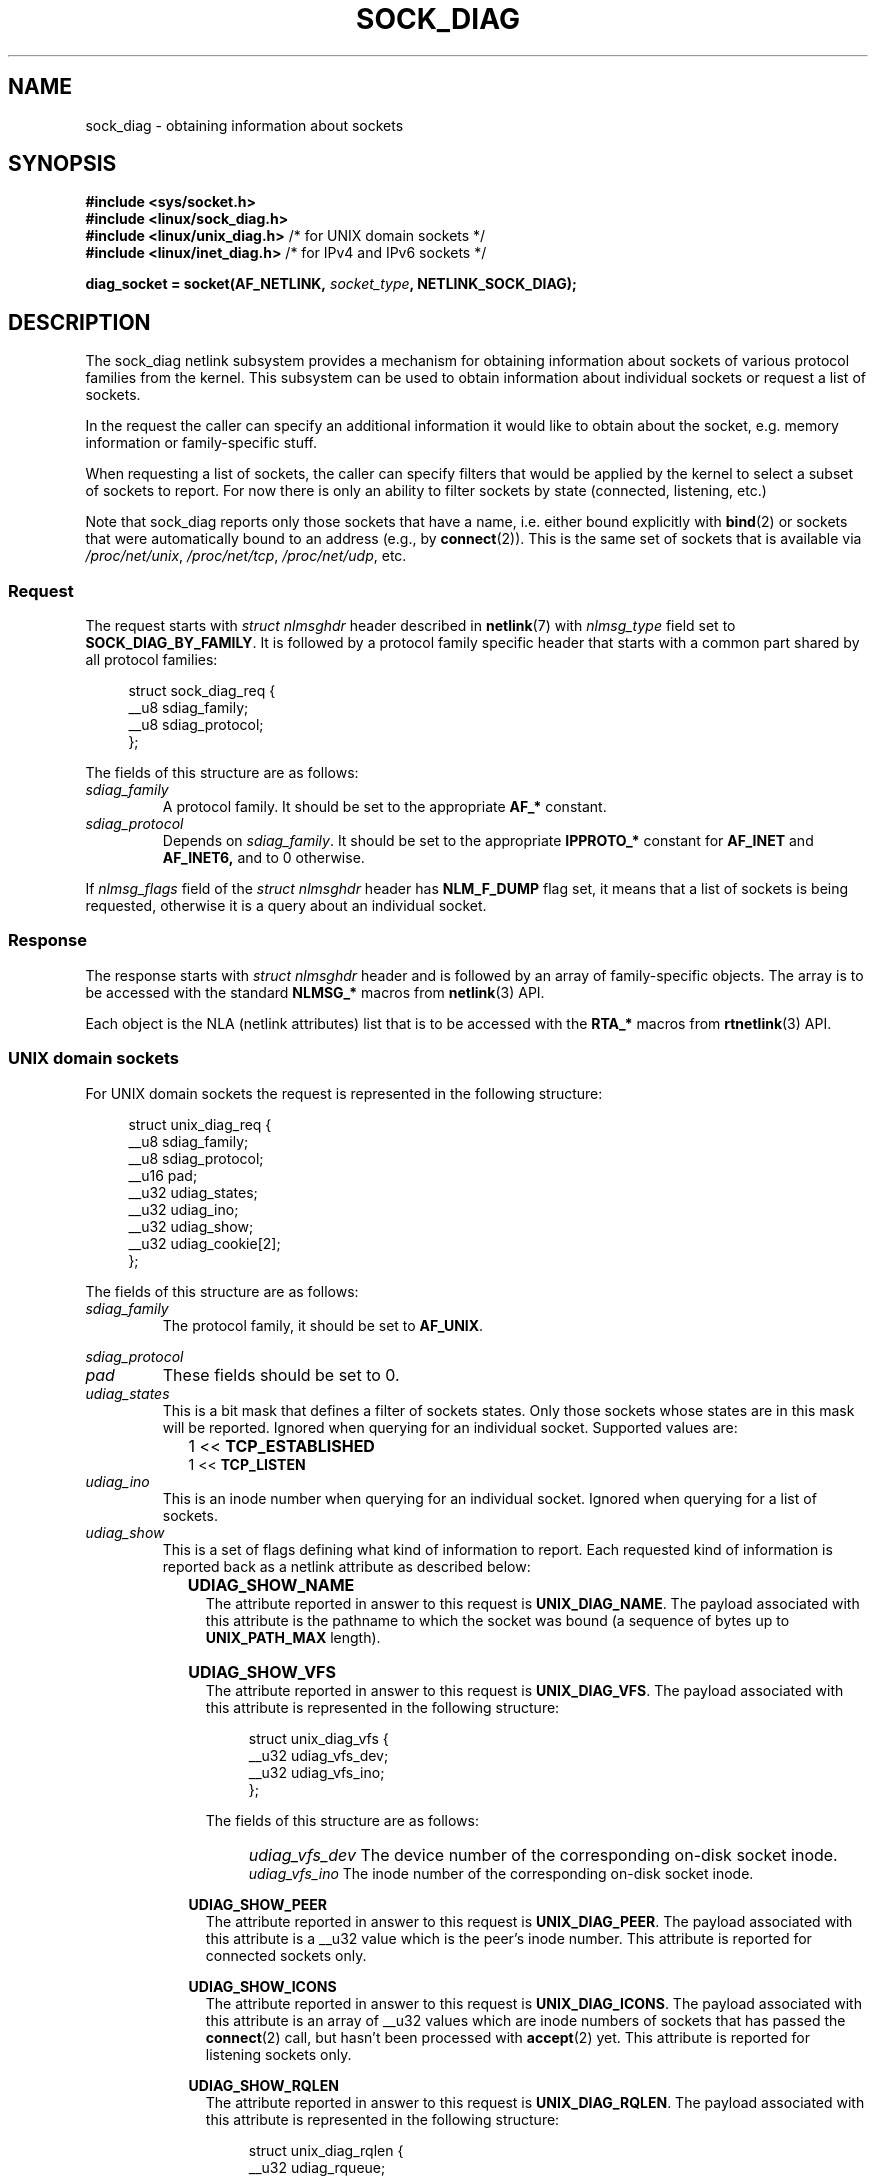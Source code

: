 .\" Copyright (c) 2016 Pavel Emelyanov <xemul@virtuozzo.com>
.\" Copyright (c) 2016 Dmitry V. Levin <ldv@altlinux.org>
.\"
.\" %%%LICENSE_START(GPLv2+_DOC_FULL)
.\" This is free documentation; you can redistribute it and/or
.\" modify it under the terms of the GNU General Public License as
.\" published by the Free Software Foundation; either version 2 of
.\" the License, or (at your option) any later version.
.\"
.\" The GNU General Public License's references to "object code"
.\" and "executables" are to be interpreted as the output of any
.\" document formatting or typesetting system, including
.\" intermediate and printed output.
.\"
.\" This manual is distributed in the hope that it will be useful,
.\" but WITHOUT ANY WARRANTY; without even the implied warranty of
.\" MERCHANTABILITY or FITNESS FOR A PARTICULAR PURPOSE.  See the
.\" GNU General Public License for more details.
.\"
.\" You should have received a copy of the GNU General Public
.\" License along with this manual; if not, see
.\" <http://www.gnu.org/licenses/>.
.\" %%%LICENSE_END
.TH SOCK_DIAG 7 2016-12-07 "Linux" "Linux Programmer's Manual"
.SH NAME
sock_diag \- obtaining information about sockets
.SH SYNOPSIS
.nf
.B #include <sys/socket.h>
.B #include <linux/sock_diag.h>
.BR "#include <linux/unix_diag.h>" " /* for UNIX domain sockets */"
.BR "#include <linux/inet_diag.h>" " /* for IPv4 and IPv6 sockets */"

.BI "diag_socket = socket(AF_NETLINK, " socket_type ", NETLINK_SOCK_DIAG);"
.fi
.SH DESCRIPTION
The sock_diag netlink subsystem provides a mechanism for obtaining
information about sockets of various protocol families from the kernel.
This subsystem can be used to obtain information about individual
sockets or request a list of sockets.

In the request the caller can specify an additional information it would
like to obtain about the socket, e.g. memory information or
family-specific stuff.

When requesting a list of sockets, the caller can specify filters that
would be applied by the kernel to select a subset of sockets to report.
For now there is only an ability to filter sockets by state (connected,
listening, etc.)

Note that sock_diag reports only those sockets that have a name,
i.e. either bound explicitly with
.BR bind (2)
or sockets that were automatically bound to an address (e.g., by
.BR connect (2)).
This is the same set of sockets that is available via
.IR /proc/net/unix ,
.IR /proc/net/tcp ,
.IR /proc/net/udp ,
etc.

.SS Request
The request starts with
.I "struct nlmsghdr"
header described in
.BR netlink (7)
with
.I nlmsg_type
field set to
.BR SOCK_DIAG_BY_FAMILY .
It is followed by a protocol family specific header that starts with
a common part shared by all protocol families:

.in +4n
.nf
struct sock_diag_req {
    __u8 sdiag_family;
    __u8 sdiag_protocol;
};
.fi
.in
.PP
The fields of this structure are as follows:
.TP
.I sdiag_family
A protocol family.  It should be set to the appropriate
.B AF_*
constant.
.TP
.I sdiag_protocol
Depends on
.IR sdiag_family .
It should be set to the appropriate
.B IPPROTO_*
constant for
.B AF_INET
and
.BR AF_INET6,
and to 0 otherwise.
.PP
If
.I nlmsg_flags
field of the
.I "struct nlmsghdr"
header has
.BR NLM_F_DUMP
flag set, it means that a list of sockets is being requested,
otherwise it is a query about an individual socket.

.SS Response
The response starts with
.I "struct nlmsghdr"
header and is followed by an array of family-specific objects.
The array is to be accessed with the standard
.B NLMSG_*
macros from
.BR netlink (3)
API.
.PP
Each object is the NLA (netlink attributes) list that is to be accessed
with the
.B RTA_*
macros from
.BR rtnetlink (3)
API.

.SS UNIX domain sockets
For UNIX domain sockets the request is represented in the following structure:

.in +4n
.nf
struct unix_diag_req {
    __u8    sdiag_family;
    __u8    sdiag_protocol;
    __u16   pad;
    __u32   udiag_states;
    __u32   udiag_ino;
    __u32   udiag_show;
    __u32   udiag_cookie[2];
};
.fi
.in
.PP
The fields of this structure are as follows:
.TP
.I sdiag_family
The protocol family, it should be set to
.BR AF_UNIX .
.PP
.I sdiag_protocol
.PD 0
.TP
.PD
.I pad
These fields should be set to 0.
.TP
.I udiag_states
This is a bit mask that defines a filter of sockets states.
Only those sockets whose states are in this mask will be reported.
Ignored when querying for an individual socket.
Supported values are:
.PD 0
.RS
.IP "" 2
1 <<
.B TCP_ESTABLISHED
.IP
1 <<
.B TCP_LISTEN
.RE
.PD
.TP
.I udiag_ino
This is an inode number when querying for an individual socket.
Ignored when querying for a list of sockets.
.TP
.I udiag_show
This is a set of flags defining what kind of information to report.
Each requested kind of information is reported back as a netlink
attribute as described below:
.RS
.IP "" 2
.B UDIAG_SHOW_NAME
.RS 4
The attribute reported in answer to this request is
.BR UNIX_DIAG_NAME .
The payload associated with this attribute is the pathname to which
the socket was bound (a sequence of bytes up to
.B UNIX_PATH_MAX
length).
.RE
.IP "" 2
.B UDIAG_SHOW_VFS
.RS 4
The attribute reported in answer to this request is
.BR UNIX_DIAG_VFS .
The payload associated with this attribute is represented in the following
structure:

.in +4n
.nf
struct unix_diag_vfs {
    __u32 udiag_vfs_dev;
    __u32 udiag_vfs_ino;
};
.fi
.in

The fields of this structure are as follows:
.PD 0
.RS 2
.IP "" 2
.I udiag_vfs_dev
The device number of the corresponding on-disk socket inode.
.IP
.I udiag_vfs_ino
The inode number of the corresponding on-disk socket inode.
.RE
.PD
.RE
.IP
.B UDIAG_SHOW_PEER
.RS 4
The attribute reported in answer to this request is
.BR UNIX_DIAG_PEER .
The payload associated with this attribute is a __u32 value
which is the peer's inode number.
This attribute is reported for connected sockets only.
.RE
.IP
.B UDIAG_SHOW_ICONS
.RS 4
The attribute reported in answer to this request is
.BR UNIX_DIAG_ICONS .
The payload associated with this attribute is an array of __u32 values
which are inode numbers of sockets that has passed the
.BR connect (2)
call, but hasn't been processed with
.BR accept (2)
yet.  This attribute is reported for listening sockets only.
.RE
.IP
.B UDIAG_SHOW_RQLEN
.RS 4
The attribute reported in answer to this request is
.BR UNIX_DIAG_RQLEN .
The payload associated with this attribute is represented in the following
structure:

.in +4n
.nf
struct unix_diag_rqlen {
    __u32 udiag_rqueue;
    __u32 udiag_wqueue;
};
.fi
.in

The fields of this structure are as follows:
.PD 0
.RS 2
.IP "" 2
.I udiag_rqueue
.RS 6
.IP "listening sockets:" 2
The number of pending connections.  The length of the array associated with
.B UNIX_DIAG_ICONS
response attribute is equal to this value.
.IP "established sockets:"
The amount of data in incoming queue.
.RE
.IP
.I udiag_wqueue
.RS 6
.IP "listening sockets:" 2
The backlog length which equals to the value passed as the second argument to
.BR listen (2).
.IP "established sockets:"
The amount of memory available for sending.
.RE
.RE
.PD
.RE
.IP
.B UDIAG_SHOW_MEMINFO
.RS 4
The attribute reported in answer to this request is
.BR UNIX_DIAG_MEMINFO .
The payload associated with this attribute is an array of __u32 values
described below in "Socket memory information" subsection.
.RE
.IP
.RE
.RS
The following attributes are reported back without any specific request:
.IP "" 2
.BR UNIX_DIAG_SHUTDOWN .
The payload associated with this attribute is __u8 value which represents
bits of
.BR shutdown (2)
state.
.RE
.TP
.I udiag_cookie
This is an array of opaque identifiers that could be used along with
.I udiag_ino
to specify an individual socket.  It is ignored when querying for a list
of sockets, as well as when all its elements are set to \-1.
.PP
The response to a query for UNIX domain sockets is represented as an array of

.in +4n
.nf
struct unix_diag_msg {
    __u8    udiag_family;
    __u8    udiag_type;
    __u8    udiag_state;
    __u8    pad;
    __u32   udiag_ino;
    __u32   udiag_cookie[2];
};
.fi
.in

followed by netlink attributes.
.PP
The fields of this structure are as follows:
.TP
.I udiag_family
This field has the same meaning as in
.IR "struct unix_diag_req" .
.TP
.I udiag_type
This is set to one of the following constants:
.PD 0
.RS
.IP "" 2
.B SOCK_PACKET
.IP
.B SOCK_STREAM
.IP
.B SOCK_SEQPACKET
.RE
.PD
.TP
.I udiag_state
This is set to one of the following constants:
.PD 0
.RS
.IP "" 2
.B TCP_LISTEN
.IP
.B TCP_ESTABLISHED
.RE
.PD
.TP
.I pad
This field is set to 0.
.TP
.I udiag_ino
This is the socket inode number.
.TP
.I udiag_cookie
This is an array of opaque identifiers that could be used in subsequent
queries.

.SS IPv4 and IPv6 sockets
For IPv4 and IPv6 sockets the request is represented in the following structure:

.in +4n
.nf
struct inet_diag_req_v2 {
    __u8    sdiag_family;
    __u8    sdiag_protocol;
    __u8    idiag_ext;
    __u8    pad;
    __u32   idiag_states;
    struct inet_diag_sockid id;
};
.fi
.in

where
.I "struct inet_diag_sockid"
is defined as follows:

.in +4n
.nf
struct inet_diag_sockid {
    __be16  idiag_sport;
    __be16  idiag_dport;
    __be32  idiag_src[4];
    __be32  idiag_dst[4];
    __u32   idiag_if;
    __u32   idiag_cookie[2];
};
.fi
.in
.PP
The fields of
.I "struct inet_diag_req_v2"
are as follows:
.TP
.I sdiag_family
This should be set to either
.B AF_INET
or
.B AF_INET6
for
.B IPv4
or
.B IPv6
sockets respectively.
.TP
.I sdiag_protocol
This should be set to one of the following constants:
.PD 0
.RS
.IP "" 2
.B IPPROTO_TCP
.IP
.B IPPROTO_UDP
.IP
.B IPPROTO_UDPLITE
.RE
.PD
.TP
.I idiag_ext
This is a set of flags defining what kind of extended information to report.
Each requested kind of information is reported back as a netlink attribute
as described below:
.RS
.TP
.B INET_DIAG_TOS
The payload associated with this attribute is a __u8 value
which is the TOS of the socket.
.TP
.B INET_DIAG_TCLASS
The payload associated with this attribute is a __u8 value
which is the TClass of the socket.  IPv6 sockets only.
For LISTEN and CLOSE sockets this is followed by
.B INET_DIAG_SKV6ONLY
attribute with associated __u8 payload value meaning whether the socket
is IPv6-only or not.
.TP
.B INET_DIAG_MEMINFO
The payload associated with this attribute is represented in the following
structure:

.in +4n
.nf
struct inet_diag_meminfo {
    __u32 idiag_rmem;
    __u32 idiag_wmem;
    __u32 idiag_fmem;
    __u32 idiag_tmem;
};
.fi
.in

The fields of this structure are as follows:
.RS
.TP 12
.I idiag_rmem
The amount of data in the receive queue.
.TP
.I idiag_wmem
The amount of data that is queued by TCP but not yet sent.
.TP
.I idiag_fmem
The amount of memory scheduled for future use (TCP only).
.TP
.I idiag_tmem
The amount of data in send queue.
.RE
.TP
.B INET_DIAG_SKMEMINFO
The payload associated with this attribute is an array of __u32 values
described below in "Socket memory information" subsection.
.TP
.B INET_DIAG_INFO
The payload associated with this attribute is protocol specific.
For TCP sockets it is an object of type
.IR "struct tcp_info" .
.TP
.B INET_DIAG_CONG
The payload associated with this attribute is a string that describes the
congestion control algorithm used.  For TCP sockets only.
.RE
.TP
.I pad
This should be set to 0.
.TP
.I idiag_states
This is a bit mask that defines a filter of sockets states.
Only those sockets whose states are in this mask will be reported.
Ignored when querying for an individual socket.
.TP
.I id
This is a socket id object that is used in dump requests, in queries
about individual sockets, and is reported back in each response.
Unlike UNIX domain sockets, IPv4 and IPv6 sockets are identified
using addresses and ports.  All values are in network byte order.
.PP
The fields of
.I "struct inet_diag_sockid"
are as follows:
.TP
.I idiag_sport
The source port.
.TP
.I idiag_dport
The destination port.
.TP
.I idiag_src
The source address.
.TP
.I idiag_dst
The destination address.
.TP
.I idiag_if
The interface number the socket is bound to.
.TP
.I idiag_cookie
This is an array of opaque identifiers that could be used along with
other fields of this structure to specify an individual socket.
It is ignored when querying for a list of sockets, as well as
when all its elements are set to \-1.
.PP
The response to a query for IPv4 or IPv6 sockets is represented as an array of

.in +4n
.nf
struct inet_diag_msg {
    __u8    idiag_family;
    __u8    idiag_state;
    __u8    idiag_timer;
    __u8    idiag_retrans;

    struct inet_diag_sockid id;

    __u32   idiag_expires;
    __u32   idiag_rqueue;
    __u32   idiag_wqueue;
    __u32   idiag_uid;
    __u32   idiag_inode;
};
.fi
.in

followed by netlink attributes.
.PP
The fields of this structure are as follows:
.TP
.I idiag_family
This is the same field as in
.IR "struct inet_diag_req_v2" .
.TP
.I idiag_state
This denotes socket state as in
.IR "struct inet_diag_req_v2" .
.TP
.I idiag_timer
For TCP sockets, this field describes the type of timer that is currently
active for the socket.  It is set to one of the following constants:
.RS
.TP
.B 0
no timer is active
.TP
.B 1
a retransmit timer
.TP
.B 2
a keep-alive timer
.TP
.B 3
a TIME_WAIT timer
.TP
.B 4
a zero window probe timer
.RE
.IP
.RS
For non-TCP sockets this field is set to 0.
.RE
.TP
.I idiag_retrans
For
.I idiag_timer
values 1, 2, and 4 this field contains the number of retransmits.  For other
.I idiag_timer
values this field is set to 0.
.TP
.I idiag_expires
For TCP sockets that have an active timer this field describes its expiration
time in milliseconds.  For other sockets this field is set to 0.
.TP
.I idiag_rqueue
.RS 7
.IP "listening sockets:" 2
The number of pending connections.
.IP "other sockets:"
The amount of data in incoming queue.
.RE
.TP
.I idiag_wqueue
.RS 7
.IP "listening sockets:" 2
The backlog length.
.IP "other sockets:"
The amount of memory available for sending.
.RE
.TP
.I idiag_uid
This is the socket owner UID.
.TP
.I idiag_inode
This is the socket inode number.

.SS Socket memory information
The payload associated with
.B UNIX_DIAG_MEMINFO
and
.BR INET_DIAG_SKMEMINFO
netlink attributes is an array of the following __u32 values:
.TP
.B SK_MEMINFO_RMEM_ALLOC
The amount of data in receive queue.
.TP
.B SK_MEMINFO_RCVBUF
The receive socket buffer as set by
.BR SO_RCVBUF .
.TP
.B SK_MEMINFO_WMEM_ALLOC
The amount of data in send queue.
.TP
.B SK_MEMINFO_SNDBUF
The send socket buffer as set by
.BR SO_SNDBUF .
.TP
.B SK_MEMINFO_FWD_ALLOC
The amount of memory scheduled for future use (TCP only).
.TP
.B SK_MEMINFO_WMEM_QUEUED
The amount of data queued by TCP, but not yet sent.
.TP
.B SK_MEMINFO_OPTMEM
The amount of memory allocated for socket's service needs (e.g. socket
filter).
.TP
.B SK_MEMINFO_BACKLOG
The amount of packets in the backlog (not yet processed).
.SH CONFORMING TO
The NETLINK_SOCK_DIAG API is Linux-specific.
.SH VERSIONS
.B NETLINK_INET_DIAG
was introduced in Linux 2.6.14 and supported
.B AF_INET
and
.B AF_INET6
sockets only.  In Linux 3.3 it was renamed to
.B NETLINK_SOCK_DIAG
and extended to support
.B AF_UNIX
sockets.
.PP
.B UNIX_DIAG_MEMINFO
and
.BR INET_DIAG_SKMEMINFO
were introduced in Linux 3.6.
.SH EXAMPLE
The following example program prints inode number, peer's inode number,
and name of all UNIX domain sockets in the current namespace.

.nf
#include <errno.h>
#include <stdio.h>
#include <string.h>
#include <unistd.h>
#include <sys/socket.h>
#include <sys/un.h>
#include <linux/netlink.h>
#include <linux/rtnetlink.h>
#include <linux/sock_diag.h>
#include <linux/unix_diag.h>

static int
send_query(int fd)
{
    struct sockaddr_nl nladdr = {
        .nl_family = AF_NETLINK
    };
    struct
    {
        struct nlmsghdr nlh;
        struct unix_diag_req udr;
    } req = {
        .nlh = {
            .nlmsg_len = sizeof(req),
            .nlmsg_type = SOCK_DIAG_BY_FAMILY,
            .nlmsg_flags = NLM_F_REQUEST | NLM_F_DUMP
        },
        .udr = {
            .sdiag_family = AF_UNIX,
            .udiag_states = \-1,
            .udiag_show = UDIAG_SHOW_NAME | UDIAG_SHOW_PEER
        }
    };
    struct iovec iov = {
        .iov_base = &req,
        .iov_len = sizeof(req)
    };
    struct msghdr msg = {
        .msg_name = (void *) &nladdr,
        .msg_namelen = sizeof(nladdr),
        .msg_iov = &iov,
        .msg_iovlen = 1
    };

    for (;;) {
        if (sendmsg(fd, &msg, 0) < 0) {
            if (errno == EINTR)
                continue;
            perror("sendmsg");
            return \-1;
        }
        return 0;
    }
}

static int
print_diag(const struct unix_diag_msg *diag, unsigned int len)
{
    if (len < NLMSG_LENGTH(sizeof(*diag))) {
        fputs("short response\\n", stderr);
        return \-1;
    }
    if (diag\->udiag_family != AF_UNIX) {
        fprintf(stderr, "unexpected family %u\\n", diag\->udiag_family);
        return \-1;
    }

    struct rtattr *attr;
    unsigned int rta_len = len \- NLMSG_LENGTH(sizeof(*diag));
    unsigned int peer = 0;
    size_t path_len = 0;
    char path[sizeof(((struct sockaddr_un *) 0)\->sun_path) + 1];

    for (attr = (struct rtattr *) (diag + 1);
             RTA_OK(attr, rta_len); attr = RTA_NEXT(attr, rta_len)) {
        switch (attr\->rta_type) {
            case UNIX_DIAG_NAME:
                if (!path_len) {
                    path_len = RTA_PAYLOAD(attr);
                    if (path_len > sizeof(path) \- 1)
                        path_len = sizeof(path) \- 1;
                    memcpy(path, RTA_DATA(attr), path_len);
                    path[path_len] = '\\0';
                }
                break;
            case UNIX_DIAG_PEER:
                if (RTA_PAYLOAD(attr) >= sizeof(peer))
                    peer = *(unsigned int *) RTA_DATA(attr);
                break;
        }
    }

    printf("inode=%u", diag->udiag_ino);

    if (peer)
        printf(", peer=%u", peer);

    if (path_len)
        printf(", name=%s%s", *path ? "" : "@", *path ? path : path + 1);

    putchar('\\n');
    return 0;
}

static int
receive_responses(int fd)
{
    long buf[8192 / sizeof(long)];
    struct sockaddr_nl nladdr = {
        .nl_family = AF_NETLINK
    };
    struct iovec iov = {
        .iov_base = buf,
        .iov_len = sizeof(buf)
    };
    int flags = 0;

    for (;;) {
        struct msghdr msg = {
            .msg_name = (void *) &nladdr,
            .msg_namelen = sizeof(nladdr),
            .msg_iov = &iov,
            .msg_iovlen = 1
        };

        ssize_t ret = recvmsg(fd, &msg, flags);

        if (ret < 0) {
            if (errno == EINTR)
                continue;
            perror("recvmsg");
            return \-1;
        }
        if (ret == 0)
            return 0;

        const struct nlmsghdr *h = (struct nlmsghdr *) buf;

        if (!NLMSG_OK(h, ret)) {
            fputs("!NLMSG_OK\\n", stderr);
            return \-1;
        }
        for (; NLMSG_OK(h, ret); h = NLMSG_NEXT(h, ret)) {
            if (h\->nlmsg_type == NLMSG_DONE)
                return 0;
            if (h\->nlmsg_type == NLMSG_ERROR) {
                const struct nlmsgerr *err = NLMSG_DATA(h);

                if (h\->nlmsg_len < NLMSG_LENGTH(sizeof(*err))) {
                    fputs("NLMSG_ERROR\\n", stderr);
                } else {
                    errno = \-err\->error;
                    perror("NLMSG_ERROR");
                }
                return \-1;
            }
            if (h\->nlmsg_type != SOCK_DIAG_BY_FAMILY) {
                fprintf(stderr, "unexpected nlmsg_type %u\\n",
                        (unsigned) h\->nlmsg_type);
                return \-1;
            }

            if (print_diag(NLMSG_DATA(h), h\->nlmsg_len))
                return \-1;
        }
    }
}

int
main(void)
{
    int fd = socket(AF_NETLINK, SOCK_RAW, NETLINK_SOCK_DIAG);

    if (fd < 0) {
        perror("socket");
        return 1;
    }

    int ret = send_query(fd) || receive_responses(fd);

    close(fd);
    return ret;
}
.fi
.SH SEE ALSO
.BR netlink (3),
.BR rtnetlink (3),
.BR netlink (7),
.BR tcp (7)
